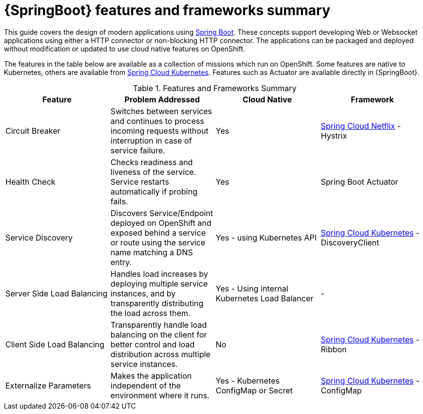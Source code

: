 [id='springboot-features-and-frameworks-summary_{context}']
= {SpringBoot} features and frameworks summary


This guide covers the design of modern applications using link:https://projects.spring.io/spring-boot/[Spring Boot]. These concepts support developing Web or Websocket applications using either a HTTP connector or non-blocking HTTP connector.
The applications can be packaged and deployed without modification or updated to use cloud native features on OpenShift.

The features in the table below are available as a collection of missions which run on OpenShift. Some features are native to Kubernetes, others are available from link:https://github.com/spring-cloud-incubator/spring-cloud-kubernetes[Spring Cloud Kubernetes].
Features such as Actuator are available directly in {SpringBoot}.

.Features and Frameworks Summary
[width="100%",options="header"]
|====================================================================
|Feature |Problem Addressed |Cloud Native |Framework

a|
Circuit Breaker

a|
Switches between services and continues to process incoming requests without interruption in case of service failure.

a|
Yes

a|
link:https://github.com/spring-cloud/spring-cloud-netflix[Spring Cloud Netflix] - Hystrix


a|
Health Check

a|
Checks readiness and liveness of the service. Service restarts automatically if probing fails.

a|
Yes

a|
Spring Boot Actuator


a|
Service Discovery

a|
Discovers Service/Endpoint deployed on OpenShift and exposed behind a service or route using the service name matching a DNS entry.

a|
Yes - using Kubernetes API

a|
link:https://github.com/spring-cloud-incubator/spring-cloud-kubernetes[Spring Cloud Kubernetes] - DiscoveryClient


a|
Server Side Load Balancing

a|
Handles load increases by deploying multiple service instances, and by transparently distributing the load across them.

a|
Yes - Using internal Kubernetes Load Balancer

a|
-


a|
Client Side Load Balancing

a|
Transparently handle load balancing on the client for better control and load distribution across multiple service instances.

a|
No

a|
link:https://github.com/spring-cloud-incubator/spring-cloud-kubernetes[Spring Cloud Kubernetes] - Ribbon


a|
Externalize Parameters

a|
Makes the application independent of the environment where it runs.

a|
Yes - Kubernetes ConfigMap or Secret

a|
link:https://github.com/spring-cloud-incubator/spring-cloud-kubernetes[Spring Cloud Kubernetes] - ConfigMap


|====================================================================
